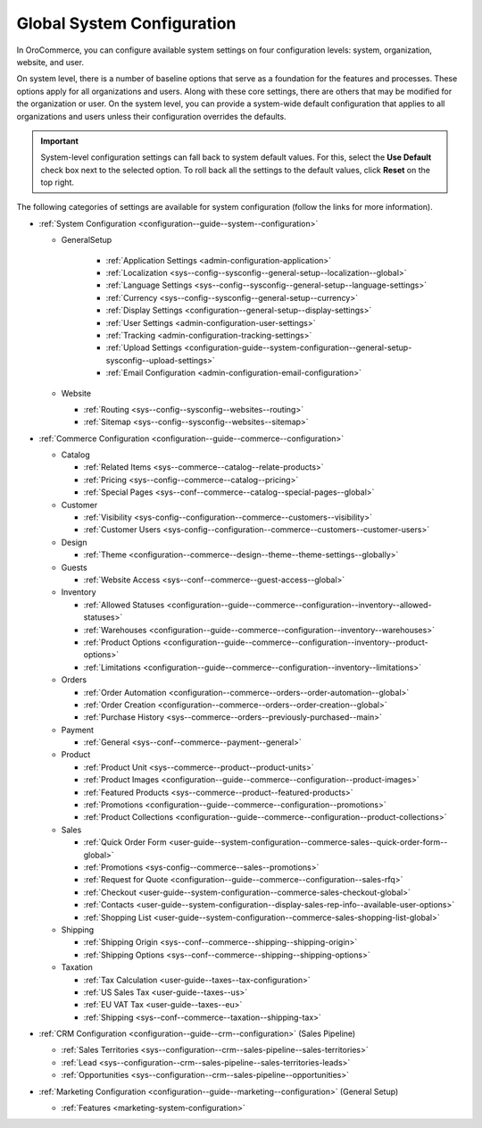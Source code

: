 .. _doc-system-configuration:

Global System Configuration
===========================

In OroCommerce, you can configure available system settings on four configuration levels: system, organization, website, and user.

On system level, there is a number of baseline options that serve as a foundation for the features and processes. These options apply for all organizations and users. Along with these core settings, there are others that may be modified for the organization or user. On the system level, you can provide a system-wide default configuration that applies to all organizations and users unless their configuration overrides the defaults.

.. important:: System-level configuration settings can fall back to system default values. For this, select the **Use Default** check box next to the selected option. To roll back all the settings to the default values, click **Reset** on the top right.

The following categories of settings are available for system configuration (follow the links for more information).

* :ref:`System Configuration <configuration--guide--system--configuration>`

  * GeneralSetup

     * :ref:`Application Settings <admin-configuration-application>`
     * :ref:`Localization <sys--config--sysconfig--general-setup--localization--global>`
     * :ref:`Language Settings <sys--config--sysconfig--general-setup--language-settings>`
     * :ref:`Currency <sys--config--sysconfig--general-setup--currency>`
     * :ref:`Display Settings <configuration--general-setup--display-settings>`
     * :ref:`User Settings <admin-configuration-user-settings>`
     * :ref:`Tracking <admin-configuration-tracking-settings>`
     * :ref:`Upload Settings <configuration-guide--system-configuration--general-setup-sysconfig--upload-settings>`
     * :ref:`Email Configuration <admin-configuration-email-configuration>`

  * Website

    * :ref:`Routing <sys--config--sysconfig--websites--routing>`
    * :ref:`Sitemap <sys--config--sysconfig--websites--sitemap>`

* :ref:`Commerce Сonfiguration <configuration--guide--commerce--configuration>`

  * Catalog

    * :ref:`Related Items <sys--commerce--catalog--relate-products>`
    * :ref:`Pricing <sys--config--commerce--catalog--pricing>`
    * :ref:`Special Pages <sys--conf--commerce--catalog--special-pages--global>`

  * Customer

    * :ref:`Visibility <sys-config--configuration--commerce--customers--visibility>`
    * :ref:`Customer Users <sys-config--configuration--commerce--customers--customer-users>`

  * Design

    * :ref:`Theme <configuration--commerce--design--theme--theme-settings--globally>`

  * Guests

    * :ref:`Website Access <sys--conf--commerce--guest-access--global>`

  * Inventory

    * :ref:`Allowed Statuses <configuration--guide--commerce--configuration--inventory--allowed-statuses>`
    * :ref:`Warehouses <configuration--guide--commerce--configuration--inventory--warehouses>`
    * :ref:`Product Options <configuration--guide--commerce--configuration--inventory--product-options>`
    * :ref:`Limitations <configuration--guide--commerce--configuration--inventory--limitations>`

  * Orders

    * :ref:`Order Automation <configuration--commerce--orders--order-automation--global>`
    * :ref:`Order Creation <configuration--commerce--orders--order-creation--global>`
    * :ref:`Purchase History <sys--commerce--orders--previously-purchased--main>`


  * Payment

    * :ref:`General <sys--conf--commerce--payment--general>`

  * Product

    * :ref:`Product Unit <sys--commerce--product--product-units>`
    * :ref:`Product Images <configuration--guide--commerce--configuration--product-images>`
    * :ref:`Featured Products <sys--commerce--product--featured-products>`
    * :ref:`Promotions <configuration--guide--commerce--configuration--promotions>`
    * :ref:`Product Collections <configuration--guide--commerce--configuration--product-collections>`

  * Sales

    * :ref:`Quick Order Form <user-guide--system-configuration--commerce-sales--quick-order-form--global>`
    * :ref:`Promotions <sys-config--commerce--sales--promotions>`
    * :ref:`Request for Quote <configuration--guide--commerce--configuration--sales-rfq>`
    * :ref:`Checkout <user-guide--system-configuration--commerce-sales-checkout-global>`
    * :ref:`Contacts <user-guide--system-configuration--display-sales-rep-info--available-user-options>`
    * :ref:`Shopping List <user-guide--system-configuration--commerce-sales-shopping-list-global>`

  * Shipping

    * :ref:`Shipping Origin <sys--conf--commerce--shipping--shipping-origin>`
    * :ref:`Shipping Options <sys--conf--commerce--shipping--shipping-options>`

  * Taxation

    * :ref:`Tax Calculation <user-guide--taxes--tax-configuration>`
    * :ref:`US Sales Tax <user-guide--taxes--us>`
    * :ref:`EU VAT Tax <user-guide--taxes--eu>`
    * :ref:`Shipping <sys--conf--commerce--taxation--shipping-tax>`

* :ref:`CRM Configuration <configuration--guide--crm--configuration>` (Sales Pipeline)

  * :ref:`Sales Territories <sys--configuration--crm--sales-pipeline--sales-territories>`
  * :ref:`Lead <sys--configuration--crm--sales-pipeline--sales-territories-leads>`
  * :ref:`Opportunities <sys--configuration--crm--sales-pipeline--opportunities>`

* :ref:`Marketing Configuration <configuration--guide--marketing--configuration>` (General Setup)

  * :ref:`Features <marketing-system-configuration>`
